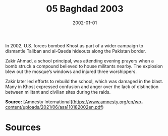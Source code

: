#+TITLE: 05 Baghdad 2003
#+DATE: 2002-01-01
#+HUGO_BASE_DIR: ../../
#+HUGO_SECTION: essays
#+HUGO_TAGS: civilian
#+EXPORT_FILE_NAME: 28-27-Khost-2002
#+HUGO_CUSTOM_FRONT_MATTER: :location "2002" :year "2002"


In 2002, U.S. forces bombed Khost as part of a wider campaign to dismantle Taliban and al-Qaeda hideouts along the Pakistan border.

Zakir Ahmad, a school principal, was attending evening prayers when a bomb struck a compound believed to house militants nearby. The explosion blew out the mosque’s windows and injured three worshippers.

Zakir later led efforts to rebuild the school, which was damaged in the blast. Many in Khost expressed confusion and anger over the lack of distinction between militant and civilian sites during the raids.

**Source:** [Amnesty International](https://www.amnesty.org/en/wp-content/uploads/2021/06/asa110182002en.pdf)

* Sources
:PROPERTIES:
:EXPORT_EXCLUDE: t
:END:
